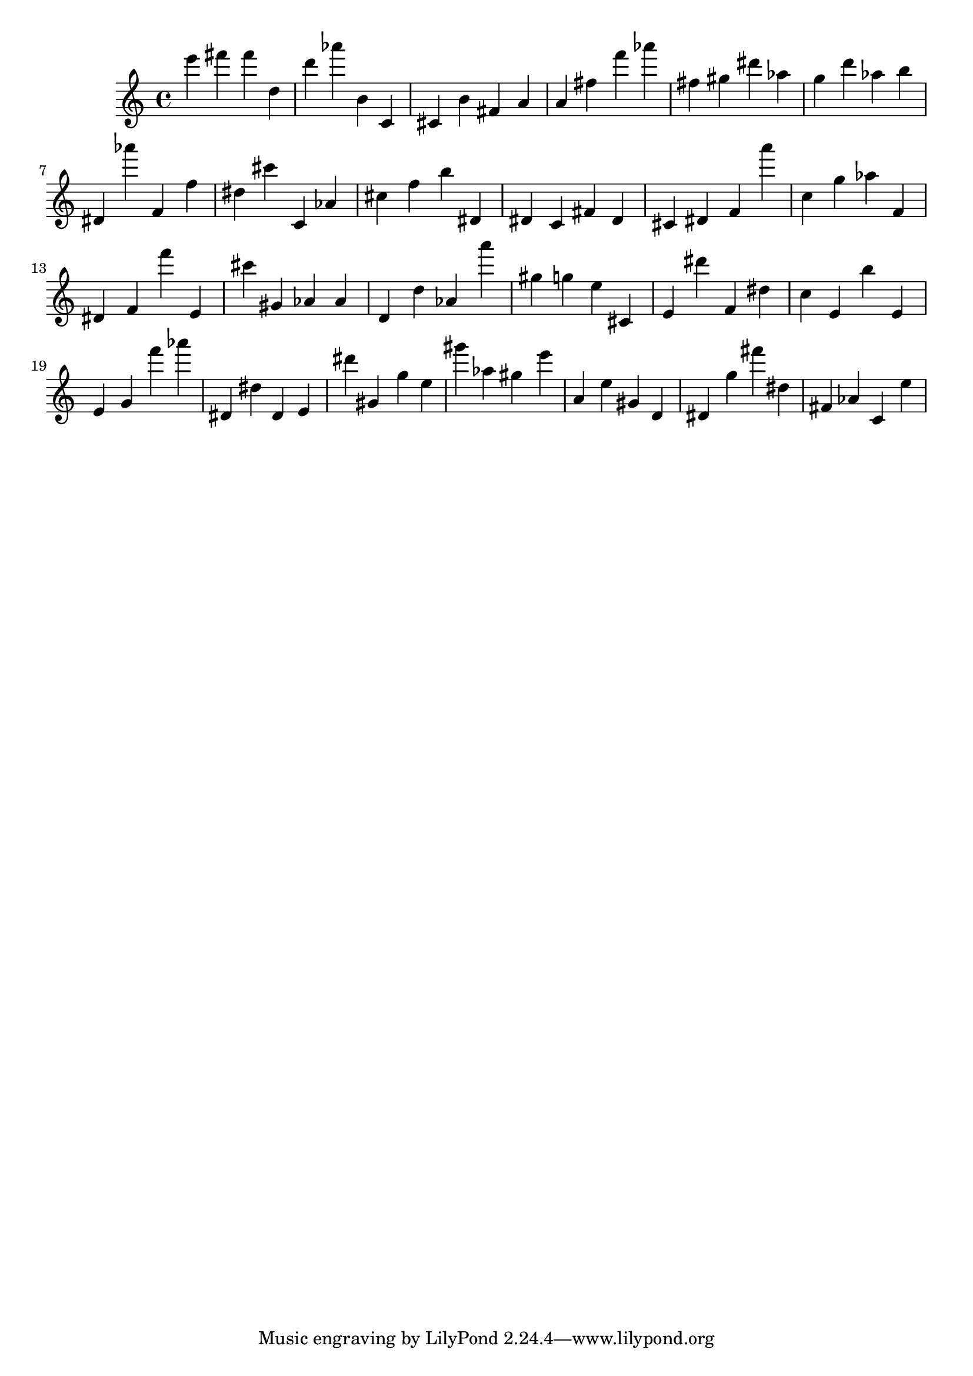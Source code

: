 \version "2.18.2"

\score {

{
\clef treble
e''' fis''' fis''' d'' d''' as''' b' c' cis' b' fis' a' a' fis'' f''' as''' fis'' gis'' dis''' as'' g'' d''' as'' b'' dis' as''' f' f'' dis'' cis''' c' as' cis'' f'' b'' dis' dis' c' fis' dis' cis' dis' f' a''' c'' g'' as'' f' dis' f' f''' e' cis''' gis' as' as' d' d'' as' a''' gis'' g'' e'' cis' e' dis''' f' dis'' c'' e' b'' e' e' g' f''' as''' dis' dis'' dis' e' dis''' gis' g'' e'' gis''' as'' gis'' e''' a' e'' gis' d' dis' g'' fis''' dis'' fis' as' c' e'' 
}

 \midi { }
 \layout { }
}